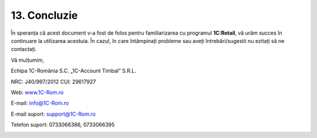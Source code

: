 13. Concluzie
=============

În speranța că acest document v-a fost de folos pentru familiarizarea cu
programul **1C:Retail**, vă urăm succes în continuare la utilizarea
acestuia. În cazul, în care întâmpinați probleme sau aveți
întrebări/sugestii nu ezitați să ne contactați.

Vă mulțumim,

Echipa 1C-România S.C. „1C-Account Timbal” S.R.L.

NRC: J40/997/2012 CUI: 29617927

Web: `www.1C-Rom.ro <http://www.1C-Rom.ro/>`__

E-mail: `info@1C-Rom.ro <mailto:info@1C-Rom.ro>`__

E-mail suport: `support@1C-Rom.ro <mailto:support@1C-Rom.ro>`__

Telefon suport: 0733066386, 0733066395

|image135|

.. |image135| image:: media/image2.png
   :width: 2.83333in
   :height: 1.0625in
